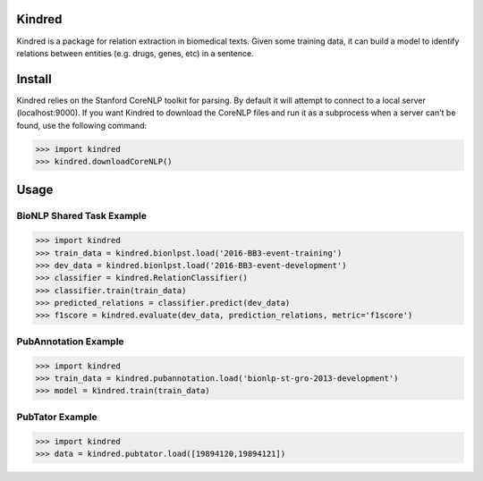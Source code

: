 Kindred
--------

|build-status| |coverage| |docs| |license|

.. |build-status| image:: https://travis-ci.org/jakelever/kindred.svg?branch=master
   :target: https://travis-ci.org/jakelever/kindred
   :alt: Travis CI status

.. |coverage| image:: https://coveralls.io/repos/github/jakelever/kindred/badge.svg?branch=master
   :target: https://coveralls.io/github/jakelever/kindred?branch=master
   :alt: Coverage status
   
.. |docs| image:: https://readthedocs.org/projects/kindred/badge/
   :target: http://kindred.readthedocs.io/
   :alt: Documentation status
   
.. |license| image:: https://img.shields.io/badge/License-MIT-blue.svg
   :target: https://opensource.org/licenses/MIT
   :alt: MIT license

Kindred is a package for relation extraction in biomedical texts. Given some training data, it can build a model to identify relations between entities (e.g. drugs, genes, etc) in a sentence.

Install
-------

Kindred relies on the Stanford CoreNLP toolkit for parsing. By default it will attempt to connect to a local server (localhost:9000). If you want Kindred to download the CoreNLP files and run it as a subprocess when a server can't be found, use the following command:

>>> import kindred
>>> kindred.downloadCoreNLP()

Usage
-----

BioNLP Shared Task Example
~~~~~~~~~~~~~~~~~~~~~~~~~~

>>> import kindred
>>> train_data = kindred.bionlpst.load('2016-BB3-event-training')
>>> dev_data = kindred.bionlpst.load('2016-BB3-event-development')
>>> classifier = kindred.RelationClassifier()
>>> classifier.train(train_data)
>>> predicted_relations = classifier.predict(dev_data)
>>> f1score = kindred.evaluate(dev_data, prediction_relations, metric='f1score')

PubAnnotation Example
~~~~~~~~~~~~~~~~~~~~~

>>> import kindred
>>> train_data = kindred.pubannotation.load('bionlp-st-gro-2013-development')
>>> model = kindred.train(train_data)

PubTator Example
~~~~~~~~~~~~~~~~

>>> import kindred
>>> data = kindred.pubtator.load([19894120,19894121])
